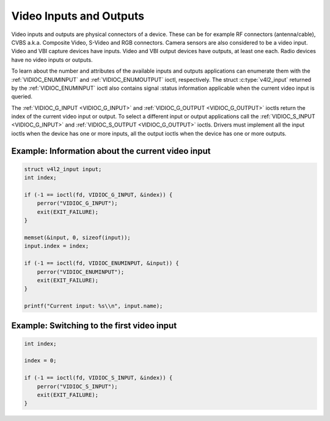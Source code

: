 .. -*- coding: utf-8; mode: rst -*-

.. _video:

************************
Video Inputs and Outputs
************************

Video inputs and outputs are physical connectors of a device. These can
be for example RF connectors (antenna/cable), CVBS a.k.a. Composite
Video, S-Video and RGB connectors. Camera sensors are also considered to
be a video input. Video and VBI capture devices have inputs. Video and
VBI output devices have outputs, at least one each. Radio devices have
no video inputs or outputs.

To learn about the number and attributes of the available inputs and
outputs applications can enumerate them with the
:ref:`VIDIOC_ENUMINPUT` and
:ref:`VIDIOC_ENUMOUTPUT` ioctl, respectively. The
struct :c:type:`v4l2_input` returned by the
:ref:`VIDIOC_ENUMINPUT` ioctl also contains signal
:status information applicable when the current video input is queried.

The :ref:`VIDIOC_G_INPUT <VIDIOC_G_INPUT>` and
:ref:`VIDIOC_G_OUTPUT <VIDIOC_G_OUTPUT>` ioctls return the index of
the current video input or output. To select a different input or output
applications call the :ref:`VIDIOC_S_INPUT <VIDIOC_G_INPUT>` and
:ref:`VIDIOC_S_OUTPUT <VIDIOC_G_OUTPUT>` ioctls. Drivers must
implement all the input ioctls when the device has one or more inputs,
all the output ioctls when the device has one or more outputs.

Example: Information about the current video input
==================================================

.. code-block:: c

    struct v4l2_input input;
    int index;

    if (-1 == ioctl(fd, VIDIOC_G_INPUT, &index)) {
	perror("VIDIOC_G_INPUT");
	exit(EXIT_FAILURE);
    }

    memset(&input, 0, sizeof(input));
    input.index = index;

    if (-1 == ioctl(fd, VIDIOC_ENUMINPUT, &input)) {
	perror("VIDIOC_ENUMINPUT");
	exit(EXIT_FAILURE);
    }

    printf("Current input: %s\\n", input.name);


Example: Switching to the first video input
===========================================

.. code-block:: c

    int index;

    index = 0;

    if (-1 == ioctl(fd, VIDIOC_S_INPUT, &index)) {
	perror("VIDIOC_S_INPUT");
	exit(EXIT_FAILURE);
    }
